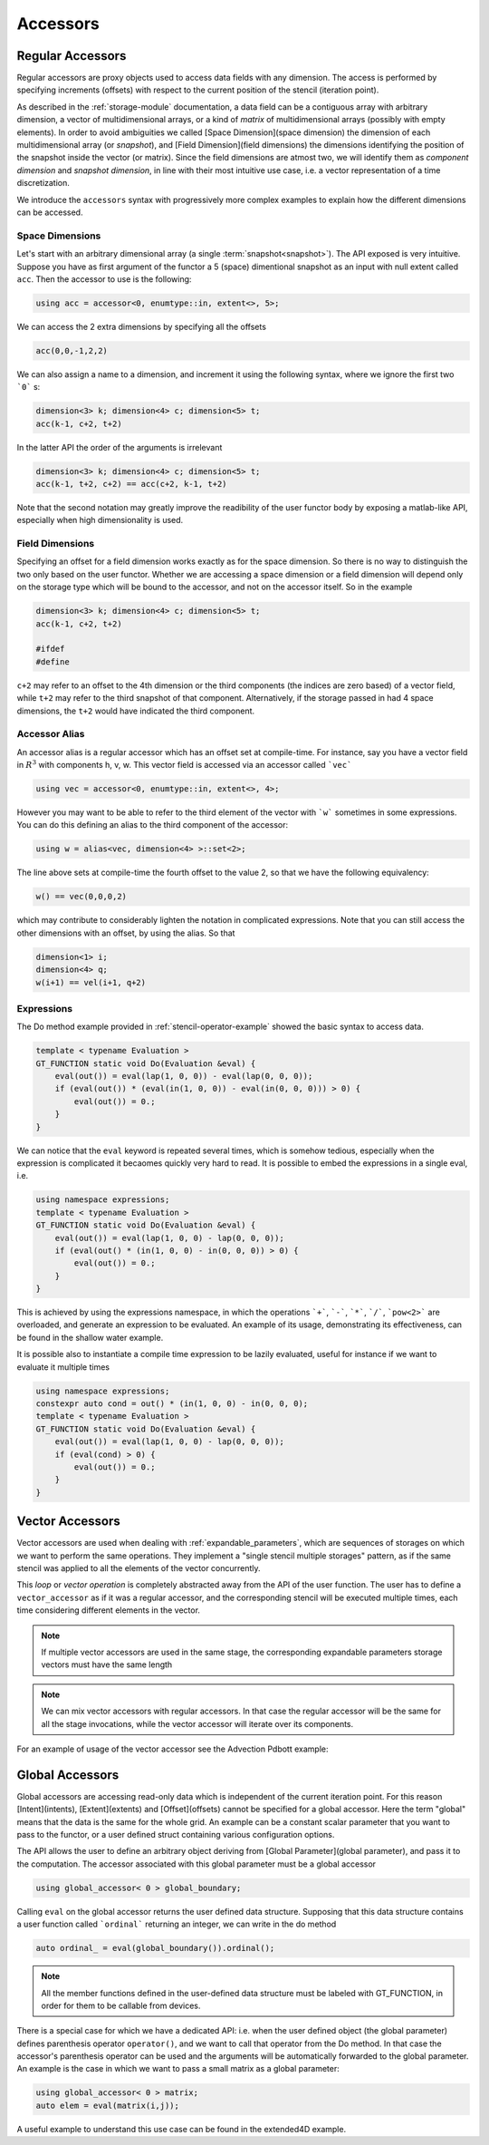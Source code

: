 ========================
 Accessors
========================

------------------------
 Regular Accessors
------------------------

Regular accessors are proxy objects
used to access data fields
with any dimension. The access is performed by
specifying increments (offsets) with respect to
the current position of the stencil (iteration point).

As described in the :ref:`storage-module` documentation,
a data field can be a contiguous array
with arbitrary dimension, a vector of multidimensional arrays,
or a kind of `matrix` of multidimensional
arrays (possibly with empty elements).
In order to avoid ambiguities we called
[Space Dimension](space dimension) the dimension of each
multidimensional array (or `snapshot`),
and [Field Dimension](field dimensions) the dimensions identifying
the position of the snapshot inside the
vector (or matrix). Since the field dimensions are atmost two,
we will identify them as `component dimension`
and `snapshot dimension`, in line with their most intuitive use case,
i.e. a vector representation of a time discretization.

.. todo:: 
 this needs reformulation

We introduce the ``accessors``
syntax with progressively more complex examples
to explain how the different dimensions can be accessed.

^^^^^^^^^^^^^^^^^^^
Space Dimensions
^^^^^^^^^^^^^^^^^^^

Let's start with an arbitrary dimensional array
(a single :term:`snapshot<snapshot>`). The API exposed is very intuitive.
Suppose you have as first argument of the functor a
5 (space) dimentional snapshot as an input with null extent called ``acc``.
Then the accessor to use is the following:

.. code-block:: gridtools

 using acc = accessor<0, enumtype::in, extent<>, 5>;

We can access the 2 extra dimensions by specifying all the offsets

.. code-block:: gridtools

 acc(0,0,-1,2,2)

We can also assign a name to a dimension, and increment it
using the following syntax, where we ignore the first two ```0``` s:

.. code-block:: gridtools

 dimension<3> k; dimension<4> c; dimension<5> t;
 acc(k-1, c+2, t+2)


In the latter API the order of the arguments is irrelevant

.. code-block:: gridtools

 dimension<3> k; dimension<4> c; dimension<5> t;
 acc(k-1, t+2, c+2) == acc(c+2, k-1, t+2)

Note that the second notation may greatly improve the readibility of the
user functor body by exposing a matlab-like API, especially when high
dimensionality is used.

^^^^^^^^^^^^^^^^^^^^^
Field Dimensions
^^^^^^^^^^^^^^^^^^^^^

Specifying an offset for a field dimension works exactly as for the
space dimension. So there is no way to distinguish the two only based
on the user functor. Whether we are accessing a space dimension or a field
dimension will depend only on the storage type which will be bound to the
accessor, and not on the accessor itself. So in the example

.. code-block:: gridtools

 dimension<3> k; dimension<4> c; dimension<5> t;
 acc(k-1, c+2, t+2)

 #ifdef 
 #define

``c+2`` may refer to an offset to the 4th dimension or the third components (the indices are
zero based) of a vector field, while ``t+2`` may refer to the third snapshot of that component.
Alternatively, if the storage passed in had 4 space dimensions, the ``t+2`` would have
indicated the third component.

^^^^^^^^^^^^^^^^^^
Accessor Alias
^^^^^^^^^^^^^^^^^^

An accessor alias is a regular accessor which has an offset set at compile-time.
For instance, say you have a vector field in :math:`R^3` with components h, v, w.
This vector field is accessed via an accessor called ```vec```

.. code-block:: gridtools

 using vec = accessor<0, enumtype::in, extent<>, 4>;

However you may want to be able to refer to the third element of the vector
with ```w``` sometimes
in some expressions. You can do this defining an alias to the third component
of the accessor:

.. code-block:: gridtools

 using w = alias<vec, dimension<4> >::set<2>;

The line above sets at compile-time the fourth offset to the value 2, so that we have
the following equivalency:

.. code-block:: gridtools

 w() == vec(0,0,0,2)

which may contribute to considerably lighten the notation in complicated expressions.
Note that you can still access the other dimensions with an offset, by using the alias. So that

.. code-block:: gridtools

 dimension<1> i;
 dimension<4> q;
 w(i+1) == vel(i+1, q+2)


^^^^^^^^^^^^^^^^^^
Expressions
^^^^^^^^^^^^^^^^^^

The Do method example provided in :ref:`stencil-operator-example` showed the basic syntax to access data.

.. code-block:: gridtools

 template < typename Evaluation >
 GT_FUNCTION static void Do(Evaluation &eval) {
     eval(out()) = eval(lap(1, 0, 0)) - eval(lap(0, 0, 0));
     if (eval(out()) * (eval(in(1, 0, 0)) - eval(in(0, 0, 0))) > 0) {
         eval(out()) = 0.;
     }
 }


We can notice that the ``eval`` keyword is repeated several times, which is somehow
tedious, especially when the expression is complicated it becaomes quickly very hard to read.
It is possible to embed the expressions in a single eval, i.e.

.. code-block:: gridtools

 using namespace expressions;
 template < typename Evaluation >
 GT_FUNCTION static void Do(Evaluation &eval) {
     eval(out()) = eval(lap(1, 0, 0) - lap(0, 0, 0));
     if (eval(out() * (in(1, 0, 0) - in(0, 0, 0)) > 0) {
         eval(out()) = 0.;
     }
 }

This is achieved by using the expressions namespace, in which the operations ```+```, ```-```,
```*```, ```/```, ```pow<2>``` are
overloaded, and generate an expression to be evaluated. An example of its
usage, demonstrating its effectiveness, can be found in the
shallow water example.

.. todo::
 add reference to shallow water

It is possible also to instantiate a compile time expression to be lazily evaluated,
useful for instance if we want to evaluate it multiple times

.. code-block:: gridtools

 using namespace expressions;
 constexpr auto cond = out() * (in(1, 0, 0) - in(0, 0, 0);
 template < typename Evaluation >
 GT_FUNCTION static void Do(Evaluation &eval) {
     eval(out()) = eval(lap(1, 0, 0) - lap(0, 0, 0));
     if (eval(cond) > 0) {
         eval(out()) = 0.;
     }
 }

-------------------------
Vector Accessors
-------------------------

Vector accessors are used when dealing with
:ref:`expandable_parameters`,
which are sequences of storages on which we want to perform the same
operations. They implement a "single stencil multiple storages" pattern,
as if the same stencil was applied to all the elements of the vector concurrently.

This `loop` or `vector operation` is completely abstracted away from the API of the
user function. The user has to define a ``vector_accessor`` as if it was a regular
accessor, and the corresponding stencil will be executed multiple times, each time
considering different elements in the vector.

.. note::
 If multiple vector accessors are used in the same
 stage, the corresponding expandable parameters
 storage vectors must have the same length

.. note:: 

 We can mix vector accessors with regular accessors.
 In that case the regular accessor will be the same for
 all the stage invocations, while the vector accessor
 will iterate over its components.

For an example of usage of the vector accessor see the Advection Pdbott example:

.. todo::
 add reference

------------------------------
Global Accessors
------------------------------

Global accessors are accessing read-only data which is independent of the current iteration point.
For this reason [Intent](intents), [Extent](extents) and [Offset](offsets) cannot be specified for a global accessor.
Here the term "global" means that the data is the same for the whole grid. An example can be
a constant scalar parameter that you want to pass to the functor, or a user defined struct containing
various configuration options.

The API allows the user to define an arbitrary object deriving from [Global Parameter](global parameter), and pass it
to the computation. The accessor associated with this global parameter must be a global accessor

.. code-block:: gridtools

    using global_accessor< 0 > global_boundary;

Calling ``eval`` on the global accessor returns the user defined data structure. Supposing that
this data structure contains a user function called ```ordinal``` returning an integer, we can write
in the do method

.. code-block:: gridtools

    auto ordinal_ = eval(global_boundary()).ordinal();

.. note:: 
 All the member functions defined in the user-defined
 data structure must be labeled with GT_FUNCTION, in
 order for them to be callable from devices.

There is a special case for which we have a dedicated API: i.e. when the user defined object
(the global parameter)
defines parenthesis operator ``operator()``, and we want to call that operator from the Do method.
In that case the accessor's parenthesis operator can be used and the arguments will be
automatically forwarded to the global parameter. An example is the case in which we want to pass
a small matrix as a global parameter:

.. code-block:: gridtools

    using global_accessor< 0 > matrix;
    auto elem = eval(matrix(i,j));

A useful example to understand this use case can be found in the extended4D example.

.. todo:: 
 
 add reference

